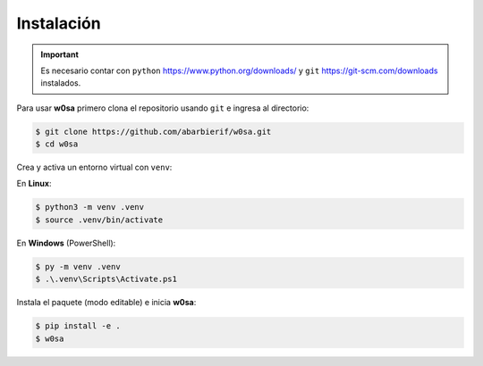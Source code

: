 Instalación
===========

.. important::

   Es necesario contar con ``python`` `<https://www.python.org/downloads/>`_ y ``git`` `<https://git-scm.com/downloads>`_ instalados.

Para usar **w0sa** primero clona el repositorio usando ``git`` e ingresa al directorio:

.. code-block:: console

   $ git clone https://github.com/abarbierif/w0sa.git
   $ cd w0sa

Crea y activa un entorno virtual con ``venv``:

En **Linux**:

.. code-block:: console

   $ python3 -m venv .venv
   $ source .venv/bin/activate

En **Windows** (PowerShell):

.. code-block:: console

   $ py -m venv .venv
   $ .\.venv\Scripts\Activate.ps1

Instala el paquete (modo editable) e inicia **w0sa**:

.. code-block:: console

   $ pip install -e .
   $ w0sa
